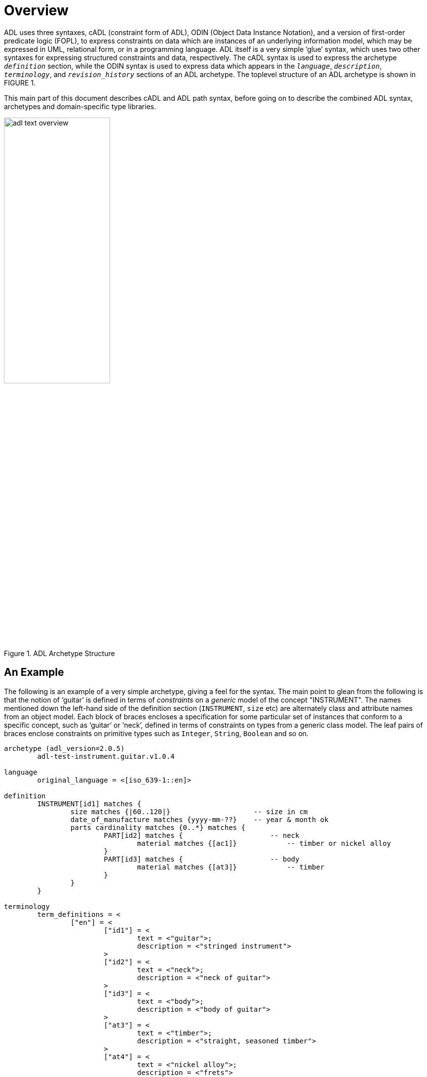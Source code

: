 = Overview

ADL uses three syntaxes, cADL (constraint form of ADL), ODIN (Object Data Instance Notation), and a version of first-order predicate logic (FOPL), to express constraints on data which are instances of an underlying information model, which may be expressed in UML, relational form, or in a programming language. ADL itself is a very simple ‘glue’ syntax, which uses two other syntaxes for expressing structured constraints and data, respectively. The cADL syntax is used to express the archetype `_definition_` section, while the ODIN syntax is used to express data which appears in the `_language_`, `_description_`, `_terminology_`, and `_revision_history_` sections of an ADL archetype. The toplevel structure of an ADL archetype is shown in FIGURE 1.

This main part of this document describes cADL and ADL path syntax, before going on to describe the combined ADL syntax, archetypes and domain-specific type libraries.

//
// image model
//
[.text-center]
.ADL Archetype Structure
image::diagrams/adl_text_overview.png[id=package_overview, align="center", width=50%]

== An Example

The following is an example of a very simple archetype, giving a feel for the syntax. The main point to glean from the following is that the notion of ‘guitar’ is defined in terms of _constraints_ on a _generic_ model of the concept "INSTRUMENT". The names mentioned down the left-hand side of the definition section (`INSTRUMENT`, `size` etc) are alternately class and attribute names from an object model.  Each block of braces encloses a specification for some particular set of instances that conform to a specific concept, such as ‘guitar’ or ‘neck’, defined in terms of constraints on types from a generic class model. The leaf pairs of braces enclose constraints on primitive types such as `Integer`, `String`, `Boolean` and so on. 

[source, adl]
--------
archetype (adl_version=2.0.5)
	adl-test-instrument.guitar.v1.0.4

language
	original_language = <[iso_639-1::en]>

definition
	INSTRUMENT[id1] matches {
		size matches {|60..120|}                    -- size in cm
		date_of_manufacture matches {yyyy-mm-??}    -- year & month ok
		parts cardinality matches {0..*} matches {
			PART[id2] matches {                     -- neck
				material matches {[ac1]}            -- timber or nickel alloy
			}
			PART[id3] matches {                     -- body
				material matches {[at3]}            -- timber
			}
		}
	}

terminology
	term_definitions = <
		["en"] = <
			["id1"] = <
				text = <"guitar">;
				description = <"stringed instrument">
			>
			["id2"] = <
				text = <"neck">;
				description = <"neck of guitar">
			>
			["id3"] = <
				text = <"body">;
				description = <"body of guitar">
			>
			["at3"] = <
				text = <"timber">;
				description = <"straight, seasoned timber">
			>
			["at4"] = <
				text = <"nickel alloy">;
				description = <"frets">
			>
		>
	>

	value_sets = <
		["ac1"] = <
			id = <"ac1">
				members = <"at3", "at4">
			>
		>
	>
--------
